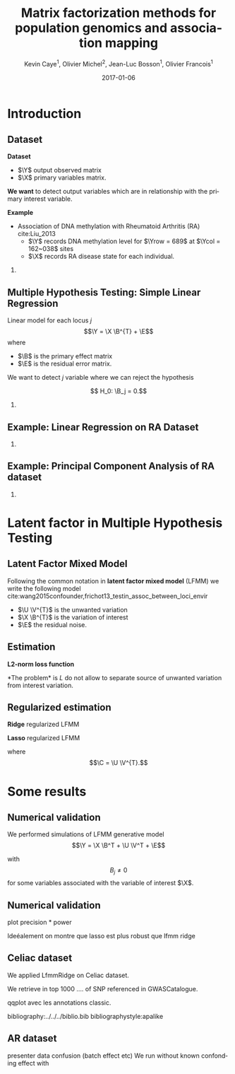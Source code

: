 # -*- mode: org -*-
# -*- coding: utf-8 -*-
#+STARTUP: overview indent inlineimages logdrawer
#+startup: beamer
#+LINK_HOME:
#+TITLE: Matrix factorization methods for population genomics and association mapping
#+AUTHOR:    Kevin Caye$^{1}$, Olivier Michel$^{2}$, Jean-Luc Bosson$^{1}$, Olivier Francois$^{1}$
#+BEAMER_HEADER: \institute{$^{1}$ TIMC-IMAG, $^{2}$ GIPSA-lab}
#+EMAIL:     kevin.caye@imag.fr
#+DATE:      2017-01-06  
#+OPTIONS: H:2 toc:t num:t
#+LATEX_CLASS: beamer
#+BEAMER_THEME: default
#+BEAMER_FRAME_LEVEL: 2
#+DESCRIPTION: 
#+KEYWORDS: 
#+LANGUAGE:  en
#+BEAMER_HEADER: \usebackgroundtemplate{\includegraphics[width=\paperwidth]{background.pdf}}%
#+BEAMER_HEADER: \addtobeamertemplate{frametitle}{\vskip2ex}{} 
#+BEAMER_HEADER: \input{../../notations.tex}

* Introduction

** Dataset
:LOGBOOK:
- Note taken on [2017-06-02 ven. 12:29] \\
  data et exemple de EWAS !
:END:

#+begin_src R :results output :exports none
  G <- readRDS("~/Projects/Thesis/Data/ThesisDataset/3Article/GSE42861/G.rds")
  dim(G)
  G[1:4, 1:4]
#+end_src

#+RESULTS:
#+begin_example
  [1]    689 162038
             cg00000029 cg00000165 cg00000236  cg00000289
  GSM1051525   2.570601  0.9992794  0.5671318 -0.82059475
  GSM1051526   1.402888  0.6278198  0.6574943  0.01820761
  GSM1051527   1.417139  0.7503816  1.0295372  0.76304748
  GSM1051528   1.338992  1.7947700  0.8489499  0.59589792
#+end_example

*Dataset*
- $\Y$ output observed matrix
- $\X$ primary variables matrix.
  
*We want* to detect output variables which are in relationship with the primary
interest variable.

*Example*
- Association of DNA methylation with Rheumatoid Arthritis (RA) cite:Liu_2013
  - $\Y$ records DNA methylation level for $\Yrow = 689$ at $\Ycol = 162~038$
    sites
  - $\X$ records RA disease state for each individual.

*** COMMENT celiac
- Association of genotype with Celiac disease cite:dubois2010multiple
  - $\Y$ records genotype for $\Yrow = 15~155$ individuals at
    $\Ycol = 281 112$ loci.
  - $\X$ records Celiac disease state for each individual



** Multiple Hypothesis Testing: Simple Linear Regression
   
 Linear model for each locus $j$ 
     $$\Y =  \X \B^{T} + \E$$
   where
      - $\B$ is the primary effect matrix
      - $\E$ is the residual error matrix.
   
   We want to detect $j$ variable where we can reject the hypothesis 
   
   $$ H_0: \B_j = 0.$$

*** COMMENT zscore
   We compute z-score for each locus $j$: 
   
   $$ z_j = \frac{\hat{B_j}}{\hat{\sigma_j}} $$

   where $\hat{\B_j}$ is an estimation of $\B_j$ and $\hat{\sigma_j}$ the
   estimation its standard deviation.

** Example: Linear Regression on RA Dataset 

#+begin_src R :results output :exports none
  expr <- retrieveExperiment(110)
  pl <- MethodBatchExperiment_qqplot(expr)
  save_plot_timc_bcm_15(pl, "GSE42861_qqplot_lm.png", "~/Projects/Thesis/These/Slides/JourneePersyvalLab/Rplots/")
#+end_src

[[./Rplots/GSE42861_qqplot_lm.png]]
#+CAPTION: Q-Q plot of significance $t$ test for the linear regression.

*** COMMENT comments
There is *unwanded variation* which we want to detect and remove. 

** Example: Principal Component Analysis of RA dataset 
#+begin_src R :results output :exports none
  library(ThesisRpackage)

  dat <- Article3_GSE42861_sampler() %>% sampl()

  ## K = 2 svd
  svd2 <- svd(dat$G, 10, 10)

  ## dump
  expr <- Experiment(name = "10 svd on RA")
  expr$description <- "10 svd on ~/Projects/Thesis/Data/ThesisDataset/3Article/GSE42861/G.rds"
  expr$svd2 <- svd2
  dumpExperiment(expr)

#+end_src

#+begin_src R :results output :exports none
  library(ThesisRpackage)

  expr <- retrieveExperiment(138)


  ## indiv info
  X <- readRDS("~/Projects/Thesis/Data/ThesisDataset/3Article/GSE42861/X.rds")
  X.cor <- cor(cbind(expr$svd2$u[,1:2], X))[1:2, -c(1,2)]
  X.cor
  toplot.X.cor <- tibble(x = X.cor[1,], y = X.cor[2,], covariates = as.character(colnames(X.cor)))
  toplot.X.cor

  ## plot
  toplot <- as_tibble(expr$svd2$u) %>%
    mutate(`score PC1` = V1, `score PC2` = V2)
  pl <- ggplot(toplot, aes(`score PC1`, `score PC2`)) +
    geom_point() +
    geom_segment(data = toplot.X.cor, aes(xend = x,
                                          yend = y,
                                          color = covariates),
                 x = 0, y = 0
               , arrow=arrow(length=unit(0.3,"cm"))) 
    ## geom_text(data = toplot.X.cor, aes(color = covariable,
    ##                                    x = toplot.X.cor$x,
    ##                                    y = toplot.X.cor$y,
    ##                                    label = toplot.X.cor$covariable), hjust = -0.4)

  pl

  save_plot_timc_bcm_15(pl, filename = "PC_RA.png", path.dir = "~/Projects/Thesis/These/Slides/JourneePersyvalLab/Rplots/")
#+end_src

[[./Rplots/PC_RA.png]]
#+CAPTION: PCA of the RA dataset DNA methylation level matrix. 

*** COMMENT comments
In DNA methylation dataset there are unobserved variables which can be
confounding for association the primary variable (Age, gender, smoking status,
cellular composition).

* Latent factor in Multiple Hypothesis Testing
** Latent Factor Mixed Model
Following the common notation in *latent factor mixed model* (LFMM) we write the following
model cite:wang2015confounder,frichot13_testin_assoc_between_loci_envir

\begin{equation}
\label{eq:model}
\Y = \X \B^T + \U \V^T + \E 
\end{equation}

- $\U \V^{T}$ is the unwanted variation
- $\X \B^{T}$ is the variation of interest
- $\E$ the residual noise.

** Estimation
*L2-norm loss function*
\begin{equation*}
\label{eq:optim_no_reg}
\LfmmL
\end{equation*}
*The problem* is $L$ do not allow to separate source of unwanted variation from
interest variation.
\begin{equation*}
L(\U, \V, \B) = L(\U - \X \matr{C}, \V, \B + \V \matr{C}^{T})
\end{equation*}
** Regularized estimation

*Ridge* regularized LFMM

\begin{equation*}
\LfmmLridge
\end{equation*}

*Lasso* regularized LFMM

\begin{equation*}
L_{lasso}(\C, \B) =  \frac{1}{2} \norm{\Y - \C - \X \B^T}_{F}^2 + \lambda \norm{\B}_{1} + \gamma \norm{\C}_{*}
\end{equation*}

where $$\C = \U \V^{T}.$$

** COMMENT Ridge regularized LFMM (RidgeLFMM)

*Solutions* of optimization of the ridge regularized loss function

\begin{align*}
\hat{\U} \hat{\V} & =  \sqrt{\obP}^{-1} * svd_{\K}(\sqrt{\obP} \Y ) \\
\hat{\B} & = (\X^{T} \X + \lambda \Id_{d})^{-1} \X^{T} (G - \hat{\U} \hat{\V}),
\end{align*}

where 

\begin{equation*}
\obP = \sqrt{\obP}^{2}.
\end{equation*}

** COMMENT Lasso regularized LFMM (LassoLFMM)

The lasso regularized loss function is *convex* of $\C$ and $\B$, we can alternated minimization
along each variable

- compute $\B_{t}$ as minimizing the loss function
\begin{equation}
\label{eq:lasso_algo_1}
L_{lasso}^{1}(\B) =  \frac{1}{2} ||(\Y - \C_{t-1}) - \X \B^T||_{F}^2 + \lambda ||\B||_1
\end{equation}

- compute $\C_{t}$ as minimizing the loss function
\begin{equation}
\label{eq:lasso_algo_2}
L_{lasso}^{2}(\C) = \frac{1}{2} ||(\Y - \X \B_t^T)- \C ||_{F}^2 + \gamma ||\C||_{*}.
\end{equation}

* Some results
** Numerical validation
We performed simulations of LFMM generative model $$\Y = \X \B^T + \U \V^T + \E$$ 

with $$ B_{j} \neq 0$$ for some variables associated with the variable of
interest $\X$.
** Numerical validation

#+begin_src R :results output :exports none
  library(ThesisRpackage)

  s <- NormalSampler2(n = 100,
                      L = 1000,
                      K = 3,
                      prop.outlier = 0.8)

  ## TODO pass s in parameter
  FDRControlExperiment(nb.rep = 5, )
#+end_src

plot precision * power

Ideéalement on montre que lasso est plus robust que lfmm ridge

** Celiac dataset
We applied LfmmRidge on Celiac dataset.

We retrieve in top 1000 .... of SNP referenced in GWASCatalogue.

qqplot avec les annotations classic.

 bibliography:../../../biblio.bib
 bibliographystyle:apalike


#  LocalWords:  dataset Celiac Genotypic SNP RidgeLFMM LassoLFMM LFMM genotype
** AR dataset
presenter data
confusion (batch effect etc)
We run without known confonding effect
with 
#  LocalWords:  methylation
